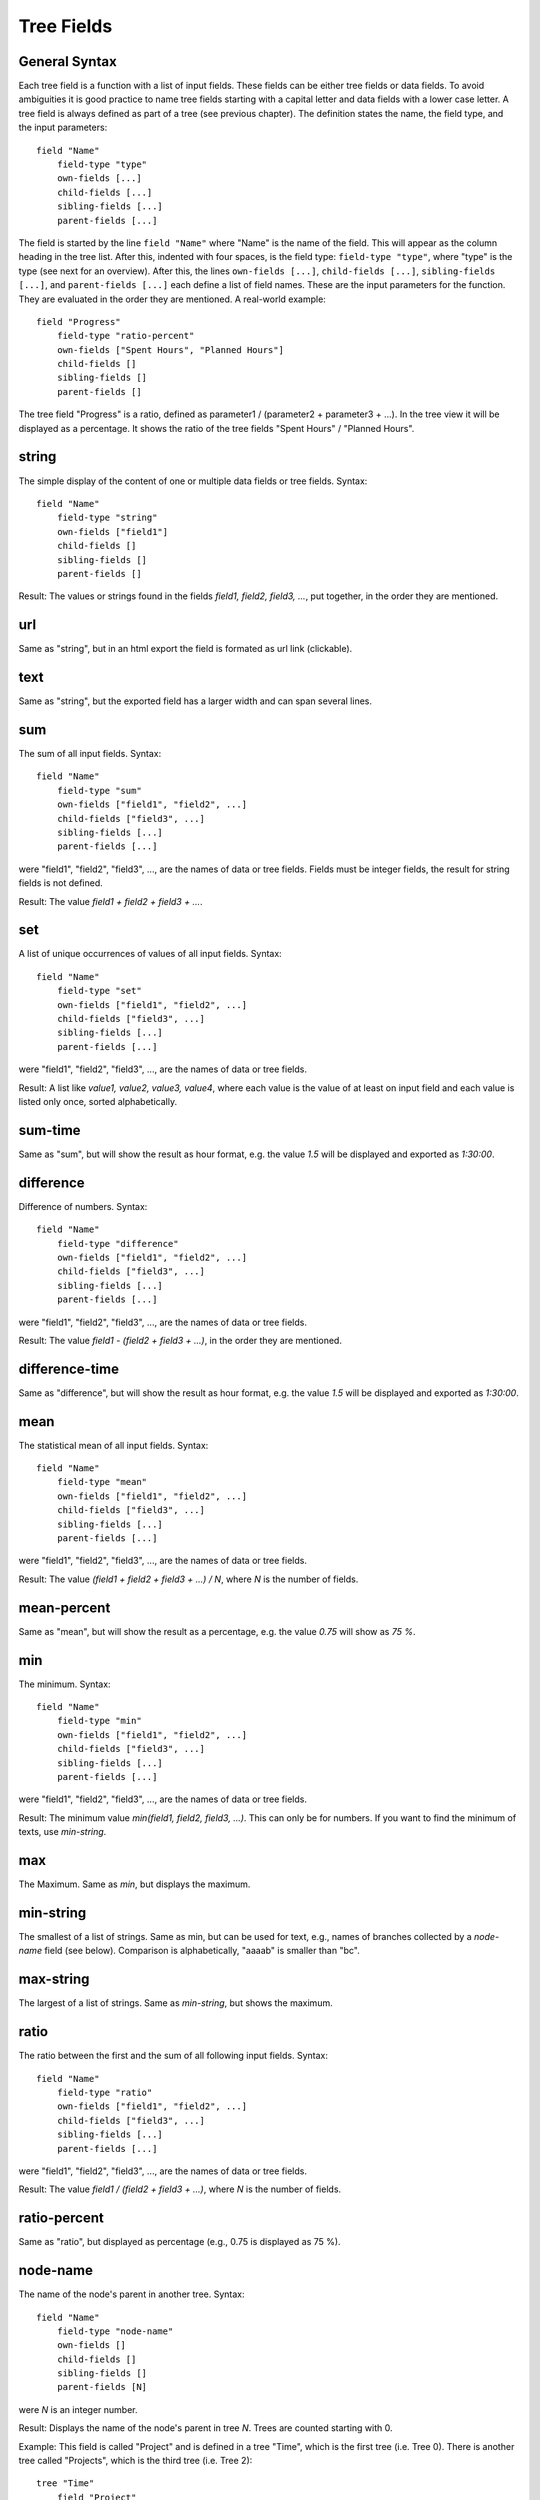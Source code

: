 
Tree Fields
===========

General Syntax
--------------

Each tree field is a function with a list of input fields. These fields can be either tree fields or data fields. To avoid ambiguities it is good practice to name tree fields starting with a capital letter and data fields with a lower case letter. A tree field is always defined as part of a tree (see previous chapter). The definition states the name, the field type, and the input parameters::

        field "Name"
            field-type "type"
            own-fields [...]
            child-fields [...]
            sibling-fields [...]
            parent-fields [...]

The field is started by the line ``field "Name"`` where "Name" is the name of the field. This will appear as the column heading in the tree list.
After this, indented with four spaces, is the field type: ``field-type "type"``, where "type" is the type (see next for an overview).
After this, the lines ``own-fields [...]``, ``child-fields [...]``, ``sibling-fields [...]``, and ``parent-fields [...]`` each define a list of field names. These are the input parameters for the function. They are evaluated in the order they are mentioned. A real-world example::

        field "Progress"
            field-type "ratio-percent"
            own-fields ["Spent Hours", "Planned Hours"]
            child-fields []
            sibling-fields []
            parent-fields []
  
The tree field "Progress" is a ratio, defined as parameter1 / (parameter2 + parameter3 + ...). In the tree view it will be displayed as a percentage. It shows the ratio of the tree fields "Spent Hours" / "Planned Hours".

string
------

The simple display of the content of one or multiple data fields or tree fields.
Syntax::

        field "Name"
            field-type "string"
            own-fields ["field1"]
            child-fields []
            sibling-fields []
            parent-fields []

Result: The values or strings found in the fields *field1, field2, field3, ...*, put together, in the order they are mentioned.

url
---

Same as "string", but in an html export the field is formated as url link (clickable).

text
----

Same as "string", but the exported field has a larger width and can span several lines.

sum
---

The sum of all input fields.
Syntax::

        field "Name"
            field-type "sum"
            own-fields ["field1", "field2", ...]
            child-fields ["field3", ...]
            sibling-fields [...]
            parent-fields [...]

were "field1", "field2", "field3", ..., are the names of data or tree fields. Fields must be integer fields, the result for string fields is not defined.

Result: The value *field1 + field2 + field3 + ...*.

set
---

A list of unique occurrences of values of all input fields.
Syntax::

        field "Name"
            field-type "set"
            own-fields ["field1", "field2", ...]
            child-fields ["field3", ...]
            sibling-fields [...]
            parent-fields [...]

were "field1", "field2", "field3", ..., are the names of data or tree fields.

Result: A list like *value1, value2, value3, value4*, where each value is the value of at least on input field and each value is listed only once, sorted alphabetically.

sum-time
--------

Same as "sum", but will show the result as hour format, e.g. the value *1.5* will be displayed and exported as *1:30:00*.

difference
----------

Difference of numbers.
Syntax::

        field "Name"
            field-type "difference"
            own-fields ["field1", "field2", ...]
            child-fields ["field3", ...]
            sibling-fields [...]
            parent-fields [...]

were "field1", "field2", "field3", ..., are the names of data or tree fields.

Result: The value *field1 - (field2 + field3 + ...)*, in the order they are mentioned.

difference-time
---------------

Same as "difference", but will show the result as hour format, e.g. the value *1.5* will be displayed and exported as *1:30:00*.

mean
----

The statistical mean of all input fields.
Syntax::

        field "Name"
            field-type "mean"
            own-fields ["field1", "field2", ...]
            child-fields ["field3", ...]
            sibling-fields [...]
            parent-fields [...]

were "field1", "field2", "field3", ..., are the names of data or tree fields.

Result: The value *(field1 + field2 + field3 + ...) / N*, where *N* is the number of fields.

mean-percent
------------

Same as "mean", but will show the result as a percentage, e.g. the value *0.75* will show as *75 %*.

min
---

The minimum.
Syntax::

        field "Name"
            field-type "min"
            own-fields ["field1", "field2", ...]
            child-fields ["field3", ...]
            sibling-fields [...]
            parent-fields [...]

were "field1", "field2", "field3", ..., are the names of data or tree fields.

Result: The minimum value *min(field1, field2, field3, ...)*. This can only be for numbers. If you want to find the minimum of texts, use *min-string*.

max
---

The Maximum.
Same as *min*, but displays the maximum.

min-string
----------

The smallest of a list of strings.
Same as min, but can be used for text, e.g., names of branches collected by a *node-name* field (see below). Comparison is alphabetically, "aaaab" is smaller than "bc".

max-string
----------

The largest of a list of strings.
Same as *min-string*, but shows the maximum.

ratio
-----

The ratio between the first and the sum of all following input fields.
Syntax::

        field "Name"
            field-type "ratio"
            own-fields ["field1", "field2", ...]
            child-fields ["field3", ...]
            sibling-fields [...]
            parent-fields [...]

were "field1", "field2", "field3", ..., are the names of data or tree fields.

Result: The value *field1 / (field2 + field3 + ...)*, where *N* is the number of fields.

ratio-percent
-------------

Same as "ratio", but displayed as percentage (e.g., 0.75 is displayed as 75 %).

node-name
---------

The name of the node's parent in another tree.
Syntax::

        field "Name"
            field-type "node-name"
            own-fields []
            child-fields []
            sibling-fields []
            parent-fields [N]

were *N* is an integer number.

Result: Displays the name of the node's parent in tree *N*. Trees are counted starting with 0.

Example: This field is called "Project" and is defined in a tree "Time", which is the first tree (i.e. Tree 0). There is another tree called "Projects", which is the third tree (i.e. Tree 2)::

    tree "Time"
        field "Project"
            field-type "node-name"
            own-fields []
            child-fields []
            sibling-fields []
            parent-fields [2]

    tree "Tasks"
        ...
        
    tree "Projects"
        ...

This would create the column "Project" in the tree view of the "Time" tree. The line ``parent-fields[2]`` means each entry shows the respective node's parent in the "Project" tree (e.g. "TreeTime").
 
node-path
---------

Same as "node-name", but instead of the paren't name, the entire path is shown, using "\|" as delimiter (e.g. "Coding \| Open Source \| TreeTime").



